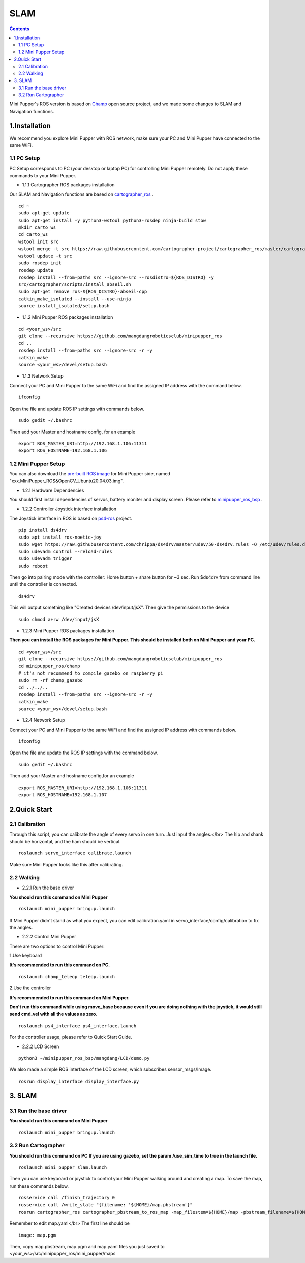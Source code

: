 SLAM
========

.. contents::
  :depth: 2


.. raw:: html

    <div style="position: relative; height: 0; overflow: hidden; max-width: 100%; height: auto;">
        <iframe width="560" height="315" src="https://youtu.be/4gblGfd12IY" frameborder="0" allow="accelerometer; autoplay; encrypted-media; gyroscope; picture-in-picture" allowfullscreen></iframe>
    </div>

Mini Pupper's ROS version is based on `Champ <https://github.com/chvmp/champ>`_  open source project, and we made some changes to SLAM and Navigation functions.


1.Installation
------------

We recommend you explore Mini Pupper with ROS network, make sure your PC and Mini Pupper have connected to the same WiFi.

1.1 PC Setup
^^^^^^
PC Setup corresponds to PC (your desktop or laptop PC) for controlling Mini Pupper remotely. Do not apply these commands to your Mini Pupper.

* 1.1.1 Cartographer ROS packages installation

Our SLAM and Navigation functions are based on `cartographer_ros <https://google-cartographer-ros.readthedocs.io/en/latest/compilation.html>`_ . 

::

	cd ~
	sudo apt-get update
	sudo apt-get install -y python3-wstool python3-rosdep ninja-build stow
	mkdir carto_ws
	cd carto_ws
	wstool init src
	wstool merge -t src https://raw.githubusercontent.com/cartographer-project/cartographer_ros/master/cartographer_ros.rosinstall
	wstool update -t src
	sudo rosdep init
	rosdep update
	rosdep install --from-paths src --ignore-src --rosdistro=${ROS_DISTRO} -y
	src/cartographer/scripts/install_abseil.sh
	sudo apt-get remove ros-${ROS_DISTRO}-abseil-cpp
	catkin_make_isolated --install --use-ninja
	source install_isolated/setup.bash

* 1.1.2 Mini Pupper ROS packages installation

::

	cd <your_ws>/src
	git clone --recursive https://github.com/mangdangroboticsclub/minipupper_ros
	cd ..
	rosdep install --from-paths src --ignore-src -r -y
	catkin_make
	source <your_ws>/devel/setup.bash


* 1.1.3 Network Setup

Connect your PC and Mini Pupper to the same WiFi and find the assigned IP address with the command below.

::

	ifconfig

Open the file and update ROS IP settings with commands below.

::

	sudo gedit ~/.bashrc

Then add your Master and hostname config, for an example

::

	export ROS_MASTER_URI=http://192.168.1.106:11311
	export ROS_HOSTNAME=192.168.1.106



1.2 Mini Pupper Setup
^^^^^^

You can also download the `pre-built ROS image <https://drive.google.com/drive/folders/12FDFbZzO61Euh8pJI9oCxN-eLVm5zjyi>`_ for Mini Pupper side, named "xxx.MiniPupper_ROS&OpenCV_Ubuntu20.04.03.img".

* 1.2.1 Hardware Dependencies

You should first install dependencies of servos, battery moniter and display screen. 
Please refer to `minipupper_ros_bsp <https://github.com/mangdangroboticsclub/minipupper_ros_bsp>`_ .

* 1.2.2 Controller Joystick interface installation

The Joystick interface in ROS is based on `ps4-ros <https://github.com/solbach/ps4-ros>`_  project. 

::

	pip install ds4drv
	sudo apt install ros-noetic-joy
	sudo wget https://raw.githubusercontent.com/chrippa/ds4drv/master/udev/50-ds4drv.rules -O /etc/udev/rules.d/50-ds4drv.rules
	sudo udevadm control --reload-rules
	sudo udevadm trigger
	sudo reboot

Then go into pairing mode with the controller: Home button + share button for ~3 sec.
Run $ds4drv from command line until the controller is connected.

::

	ds4drv

This will output something like "Created devices /dev/input/jsX".
Then give the permissions to the device

::

	sudo chmod a+rw /dev/input/jsX


* 1.2.3 Mini Pupper ROS packages installation

**Then you can install the ROS packages for Mini Pupper. This should be installed both on Mini Pupper and your PC.**

::

	cd <your_ws>/src
	git clone --recursive https://github.com/mangdangroboticsclub/minipupper_ros
	cd minipupper_ros/champ
	# it's not recommend to compile gazebo on raspberry pi
	sudo rm -rf champ_gazebo
	cd ../../..
	rosdep install --from-paths src --ignore-src -r -y
	catkin_make
	source <your_ws>/devel/setup.bash


* 1.2.4 Network Setup

Connect your PC and Mini Pupper to the same WiFi and find the assigned IP address with commands below.

::

	ifconfig

Open the file and update the ROS IP settings with the command below.

::

	sudo gedit ~/.bashrc

Then add your Master and hostname config,for an example

::

	export ROS_MASTER_URI=http://192.168.1.106:11311
	export ROS_HOSTNAME=192.168.1.107


2.Quick Start
------------

2.1 Calibration
^^^^^^

Through this script, you can calibrate the angle of every servo in one turn. Just input the angles.</br>
The hip and shank should be horizontal, and the ham should be vertical.

::

	roslaunch servo_interface calibrate.launch

Make sure Mini Pupper looks like this after calibrating.

.. image:: ../_static/109.jpg
    :align: center   

2.2 Walking
^^^^^^

* 2.2.1 Run the base driver

**You should run this command on Mini Pupper**

::

	roslaunch mini_pupper bringup.launch

If Mini Pupper didn't stand as what you expect, you can edit calibration.yaml in servo_interface/config/calibration to fix the angles.

* 2.2.2 Control Mini Pupper

There are two options to control Mini Pupper:

1.Use keyboard

**It's recommended to run this command on PC.**

::

	roslaunch champ_teleop teleop.launch


2.Use the controller

**It's recommended to run this command on Mini Pupper.**

**Don't run this command while using move_base because even if you are doing nothing with the joystick, it would still send cmd_vel with all the values as zero.**

::

	roslaunch ps4_interface ps4_interface.launch

For the controller usage, please refer to Quick Start Guide.

* 2.2.2 LCD Screen

::

	python3 ~/minipupper_ros_bsp/mangdang/LCD/demo.py

We also made a simple ROS interface of the LCD screen, which subscribes sensor_msgs/Image.

::

	rosrun display_interface display_interface.py


3. SLAM
------------

3.1 Run the base driver
^^^^^^

**You should run this command on Mini Pupper**

::

	roslaunch mini_pupper bringup.launch


3.2 Run Cartographer
^^^^^^

**You should run this command on PC**
**If you are using gazebo, set the param /use_sim_time to true in the launch file.**

::

	roslaunch mini_pupper slam.launch

Then you can use keyboard or joystick to control your Mini Pupper walking around and creating a map. To save the map, run these commands below.

::

	rosservice call /finish_trajectory 0
	rosservice call /write_state "{filename: '${HOME}/map.pbstream'}"
	rosrun cartographer_ros cartographer_pbstream_to_ros_map -map_filestem=${HOME}/map -pbstream_filename=${HOME}/map.pbstream -resolution=0.05

Remember to edit map.yaml</br>
The first line should be

::

	image: map.pgm

Then, copy map.pbstream, map.pgm and map.yaml files you just saved to 
<your_ws>/src/minipupper_ros/mini_pupper/maps